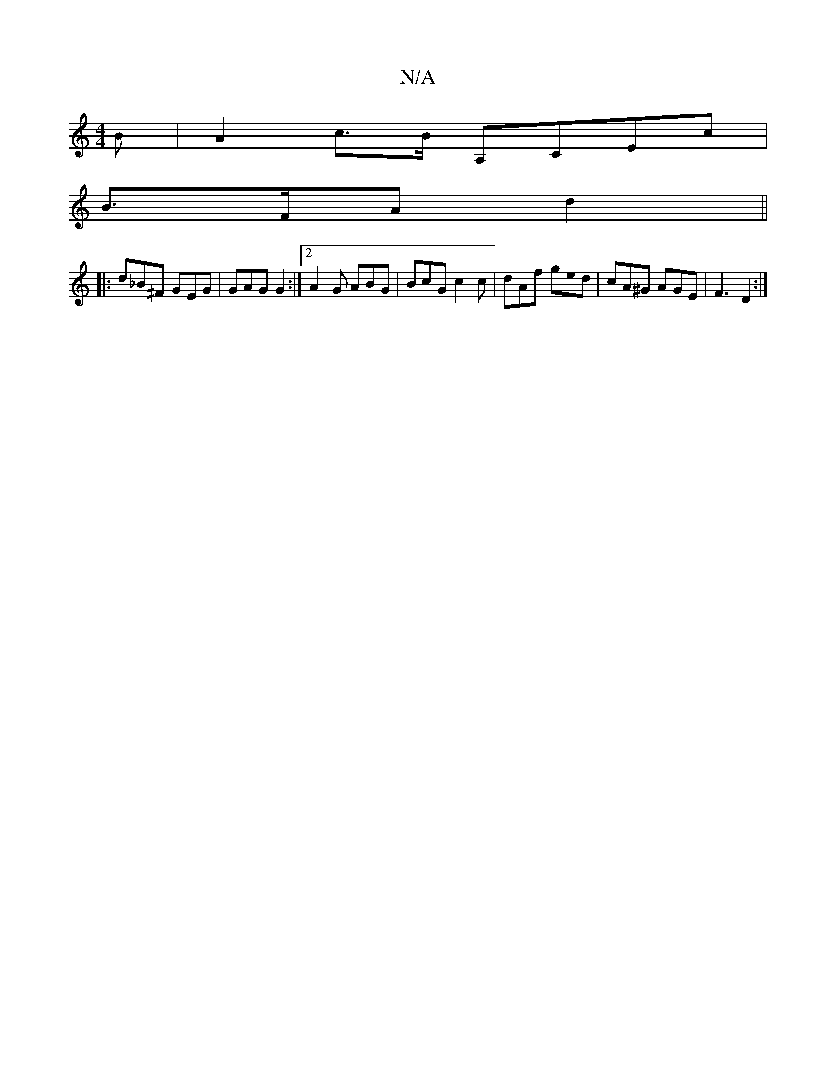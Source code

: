 X:1
T:N/A
M:4/4
R:N/A
K:Cmajor
 B | A2c>B A,CEc|
B>FA d2 ||
|:d_B^F GEG|GAG G2 :|[2 A2G ABG | BcG c2c | dAf ged | cA^G AGE | F3 D2 :|

|:~B3 AGF| FDD D2D D2D D2 B, D2|G,B,GA,G,CG,|A,A, A,2 Cz C, | G,B,B, DG,E :|2 EE^CF D2z2|
FGAB D
